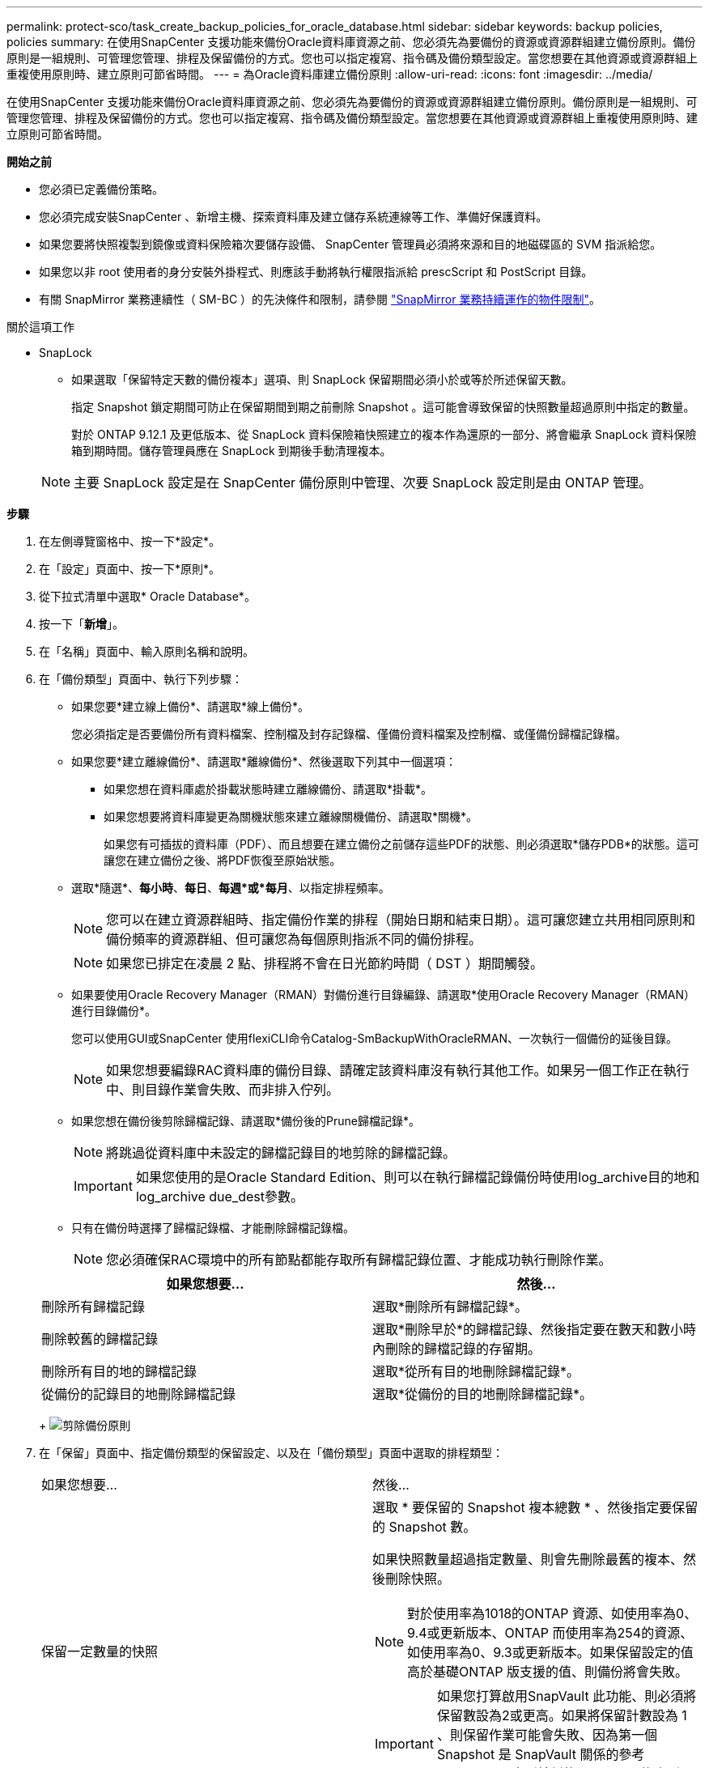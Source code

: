 ---
permalink: protect-sco/task_create_backup_policies_for_oracle_database.html 
sidebar: sidebar 
keywords: backup policies, policies 
summary: 在使用SnapCenter 支援功能來備份Oracle資料庫資源之前、您必須先為要備份的資源或資源群組建立備份原則。備份原則是一組規則、可管理您管理、排程及保留備份的方式。您也可以指定複寫、指令碼及備份類型設定。當您想要在其他資源或資源群組上重複使用原則時、建立原則可節省時間。 
---
= 為Oracle資料庫建立備份原則
:allow-uri-read: 
:icons: font
:imagesdir: ../media/


[role="lead"]
在使用SnapCenter 支援功能來備份Oracle資料庫資源之前、您必須先為要備份的資源或資源群組建立備份原則。備份原則是一組規則、可管理您管理、排程及保留備份的方式。您也可以指定複寫、指令碼及備份類型設定。當您想要在其他資源或資源群組上重複使用原則時、建立原則可節省時間。

*開始之前*

* 您必須已定義備份策略。
* 您必須完成安裝SnapCenter 、新增主機、探索資料庫及建立儲存系統連線等工作、準備好保護資料。
* 如果您要將快照複製到鏡像或資料保險箱次要儲存設備、 SnapCenter 管理員必須將來源和目的地磁碟區的 SVM 指派給您。
* 如果您以非 root 使用者的身分安裝外掛程式、則應該手動將執行權限指派給 prescScript 和 PostScript 目錄。
* 有關 SnapMirror 業務連續性（ SM-BC ）的先決條件和限制，請參閱 https://docs.netapp.com/us-en/ontap/smbc/considerations-limits.html#volumes["SnapMirror 業務持續運作的物件限制"]。


.關於這項工作
* SnapLock
+
** 如果選取「保留特定天數的備份複本」選項、則 SnapLock 保留期間必須小於或等於所述保留天數。
+
指定 Snapshot 鎖定期間可防止在保留期間到期之前刪除 Snapshot 。這可能會導致保留的快照數量超過原則中指定的數量。

+
對於 ONTAP 9.12.1 及更低版本、從 SnapLock 資料保險箱快照建立的複本作為還原的一部分、將會繼承 SnapLock 資料保險箱到期時間。儲存管理員應在 SnapLock 到期後手動清理複本。

+

NOTE: 主要 SnapLock 設定是在 SnapCenter 備份原則中管理、次要 SnapLock 設定則是由 ONTAP 管理。





*步驟*

. 在左側導覽窗格中、按一下*設定*。
. 在「設定」頁面中、按一下*原則*。
. 從下拉式清單中選取* Oracle Database*。
. 按一下「*新增*」。
. 在「名稱」頁面中、輸入原則名稱和說明。
. 在「備份類型」頁面中、執行下列步驟：
+
** 如果您要*建立線上備份*、請選取*線上備份*。
+
您必須指定是否要備份所有資料檔案、控制檔及封存記錄檔、僅備份資料檔案及控制檔、或僅備份歸檔記錄檔。

** 如果您要*建立離線備份*、請選取*離線備份*、然後選取下列其中一個選項：
+
*** 如果您想在資料庫處於掛載狀態時建立離線備份、請選取*掛載*。
*** 如果您想要將資料庫變更為關機狀態來建立離線關機備份、請選取*關機*。
+
如果您有可插拔的資料庫（PDF）、而且想要在建立備份之前儲存這些PDF的狀態、則必須選取*儲存PDB*的狀態。這可讓您在建立備份之後、將PDF恢復至原始狀態。



** 選取*隨選*、*每小時*、*每日*、*每週*或*每月*、以指定排程頻率。
+

NOTE: 您可以在建立資源群組時、指定備份作業的排程（開始日期和結束日期）。這可讓您建立共用相同原則和備份頻率的資源群組、但可讓您為每個原則指派不同的備份排程。

+

NOTE: 如果您已排定在凌晨 2 點、排程將不會在日光節約時間（ DST ）期間觸發。

** 如果要使用Oracle Recovery Manager（RMAN）對備份進行目錄編錄、請選取*使用Oracle Recovery Manager（RMAN）進行目錄備份*。
+
您可以使用GUI或SnapCenter 使用flexiCLI命令Catalog-SmBackupWithOracleRMAN、一次執行一個備份的延後目錄。

+

NOTE: 如果您想要編錄RAC資料庫的備份目錄、請確定該資料庫沒有執行其他工作。如果另一個工作正在執行中、則目錄作業會失敗、而非排入佇列。

** 如果您想在備份後剪除歸檔記錄、請選取*備份後的Prune歸檔記錄*。
+

NOTE: 將跳過從資料庫中未設定的歸檔記錄目的地剪除的歸檔記錄。

+

IMPORTANT: 如果您使用的是Oracle Standard Edition、則可以在執行歸檔記錄備份時使用log_archive目的地和log_archive due_dest參數。

** 只有在備份時選擇了歸檔記錄檔、才能刪除歸檔記錄檔。
+

NOTE: 您必須確保RAC環境中的所有節點都能存取所有歸檔記錄位置、才能成功執行刪除作業。

+
|===
| 如果您想要... | 然後... 


 a| 
刪除所有歸檔記錄
 a| 
選取*刪除所有歸檔記錄*。



 a| 
刪除較舊的歸檔記錄
 a| 
選取*刪除早於*的歸檔記錄、然後指定要在數天和數小時內刪除的歸檔記錄的存留期。



 a| 
刪除所有目的地的歸檔記錄
 a| 
選取*從所有目的地刪除歸檔記錄*。



 a| 
從備份的記錄目的地刪除歸檔記錄
 a| 
選取*從備份的目的地刪除歸檔記錄*。

|===
+
image:../media/sco_backuppolicy_prunning.gif["剪除備份原則"]



. 在「保留」頁面中、指定備份類型的保留設定、以及在「備份類型」頁面中選取的排程類型：
+
|===


| 如果您想要... | 然後... 


 a| 
保留一定數量的快照
 a| 
選取 * 要保留的 Snapshot 複本總數 * 、然後指定要保留的 Snapshot 數。

如果快照數量超過指定數量、則會先刪除最舊的複本、然後刪除快照。


NOTE: 對於使用率為1018的ONTAP 資源、如使用率為0、9.4或更新版本、ONTAP 而使用率為254的資源、如使用率為0、9.3或更新版本。如果保留設定的值高於基礎ONTAP 版支援的值、則備份將會失敗。


IMPORTANT: 如果您打算啟用SnapVault 此功能、則必須將保留數設為2或更高。如果將保留計數設為 1 、則保留作業可能會失敗、因為第一個 Snapshot 是 SnapVault 關係的參考 Snapshot 、直到較新的 Snapshot 複寫到目標為止。



 a| 
將快照保留一定天數
 a| 
選取 * 保留 Snapshot 複本 * 、然後指定您要保留 Snapshot 的天數、再將其刪除。



 a| 
Snapshot 鎖定期間
 a| 
選取 Snapshot 複本鎖定期間、然後選取天、月或年。

SnapLock 保留期應少於 100 年。

|===
+

NOTE: 只有在您選擇歸檔記錄檔做為備份的一部分時、才能保留歸檔記錄備份。

. 在「複寫」頁面中、指定複寫設定：
+
|===
| 針對此欄位... | 執行此動作... 


 a| 
在建立本機 Snapshot 之後更新 SnapMirror
 a| 
選取此欄位可在另一個磁碟區（SnapMirror複寫）上建立備份集的鏡射複本。

應啟用此選項以實現 SnapMirror Business Continuity （ SM-BC ）。

在次要複寫期間、 SnapLock 到期時間會載入主要 SnapLock 到期時間。

按一下「拓撲」頁面中的 * 重新整理 * 按鈕、即可重新整理從 ONTAP 擷取的次要和主要 SnapLock 到期時間。



 a| 
建立本機快照後更新 SnapVault
 a| 
選取此選項以執行磁碟對磁碟備份複寫（SnapVault 還原備份）。

當 SnapLock 僅在「 SnapLock 資料保險箱」的次要 ONTAP 上設定時、按一下「拓撲」頁面中的「 * 重新整理 * 」按鈕、即可重新整理從 ONTAP 擷取的次要裝置上的鎖定期間。

如需 SnapLock Vault 的詳細資訊、請參閱 https://docs.netapp.com/us-en/ontap/snaplock/commit-snapshot-copies-worm-concept.html["將Snapshot複本提交至保存目的地上的WORM"]

請參閱。 link:task_view_oracle_databse_backups_and_clones_in_the_topology_page.html["在「拓撲」頁面中檢視Oracle資料庫備份與複製"]



 a| 
次要原則標籤
 a| 
選取Snapshot標籤。

根據您選取的 Snapshot 標籤、 ONTAP 會套用符合標籤的次要 Snapshot 保留原則。


NOTE: 如果您在建立本機Snapshot複本之後選擇*更新SnapMirror、您可以選擇性地指定次要原則標籤。不過、如果SnapVault 您在建立本機Snapshot複本*之後選擇*更新SUpdate、則應指定次要原則標籤。



 a| 
重試次數錯誤
 a| 
輸入作業停止前可允許的最大複寫嘗試次數。

|===
+

NOTE: 您應該在 ONTAP 中為次要儲存設備設定 SnapMirror 保留原則、以避免達到次要儲存設備快照的上限。

. 在「指令碼」頁面中、分別輸入您要在備份作業之前或之後執行的指令碼或指令碼路徑和引數。
+
您必須將預先編寫的內容和指令碼儲存在_/var/opt/snapcenter/spl/scripts_或此路徑內的任何資料夾中。依預設、會填入_/var/opt/snapcenter/spl/scripts_路徑。如果您在此路徑中建立任何資料夾來儲存指令碼、則必須在路徑中指定這些資料夾。

+
您也可以指定指令碼逾時值。預設值為 60 秒。

+
SnapCenter 可讓您在執行預留記錄和 PostScript 時、使用預先定義的環境變數。 link:predefined-environment-variables-prescript-postscript-backup.html["深入瞭解"^]

. 在「驗證」頁面中、執行下列步驟：
+
.. 選取您要執行驗證作業的備份排程。
.. 在「驗證指令碼命令」區段中、分別輸入您要在驗證作業之前或之後執行的預先記錄或PostScript路徑和引數。
+
您必須將預先編寫的內容和指令碼儲存在_/var/opt/snapcenter/spl/scripts_或此路徑內的任何資料夾中。依預設、會填入_/var/opt/snapcenter/spl/scripts_路徑。如果您在此路徑中建立任何資料夾來儲存指令碼、則必須在路徑中指定這些資料夾。

+
您也可以指定指令碼逾時值。預設值為 60 秒。



. 檢閱摘要、然後按一下「*完成*」。

